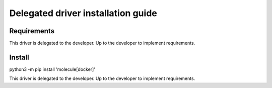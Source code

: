 *******
Delegated driver installation guide
*******

Requirements
============

This driver is delegated to the developer.  Up to the developer to implement
requirements.

Install
=======

python3 -m pip install 'molecule[docker]'

This driver is delegated to the developer.  Up to the developer to implement
requirements.
